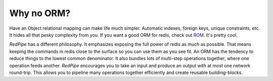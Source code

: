 
Why no ORM?
===========


Have an Object relational mapping can make life much simpler.
Automatic indexes, foreign keys, unique constraints, etc.
It hides all that pesky complexity from you.
If you want a good ORM for redis, check out `ROM <http://pythonhosted.org/rom/rom.html#documentation>`_.
It's pretty cool.


`RedPipe` has a different philosophy.
It emphasizes exposing the full power of redis as much as possible.
That means keeping the commands in redis close to the surface so you can use them as you see fit.
An ORM has the tendency to reduce things to the lowest common denominator.
It also bundles lots of multi-step operations together, where one operation feeds another.
`RedPipe` encourages you to take an input and produce an output with at most one network round-trip.
This allows you to pipeline many operations together efficiently and create reusable building-blocks.

